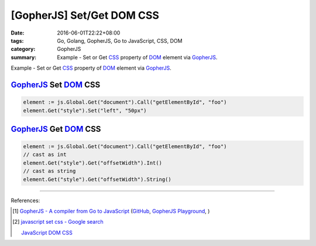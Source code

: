 [GopherJS] Set/Get DOM CSS
##########################

:date: 2016-06-01T22:22+08:00
:tags: Go, Golang, GopherJS, Go to JavaScript, CSS, DOM
:category: GopherJS
:summary: Example - Set or Get CSS_ property of DOM_ element via GopherJS_.


Example - Set or Get CSS_ property of DOM_ element via GopherJS_.

GopherJS_ Set DOM_ CSS
++++++++++++++++++++++

.. code-block:: go

  element := js.Global.Get("document").Call("getElementById", "foo")
  element.Get("style").Set("left", "50px")


GopherJS_ Get DOM_ CSS
++++++++++++++++++++++

.. code-block:: go

  element := js.Global.Get("document").Call("getElementById", "foo")
  // cast as int
  element.Get("style").Get("offsetWidth").Int()
  // cast as string
  element.Get("style").Get("offsetWidth").String()

----

References:

.. [1] `GopherJS - A compiler from Go to JavaScript <http://www.gopherjs.org/>`_
       (`GitHub <https://github.com/gopherjs/gopherjs>`__,
       `GopherJS Playground <http://www.gopherjs.org/playground/>`_,
       |godoc|)

.. [2] `javascript set css - Google search <https://www.google.com/search?q=javascript+set+css>`_

       `JavaScript DOM CSS <http://www.w3schools.com/js/js_htmldom_css.asp>`_


.. _GopherJS: http://www.gopherjs.org/
.. _DOM: https://www.google.com/search?q=DOM
.. _CSS: https://www.google.com/search?q=CSS

.. |godoc| image:: https://godoc.org/github.com/gopherjs/gopherjs/js?status.png
   :target: https://godoc.org/github.com/gopherjs/gopherjs/js

